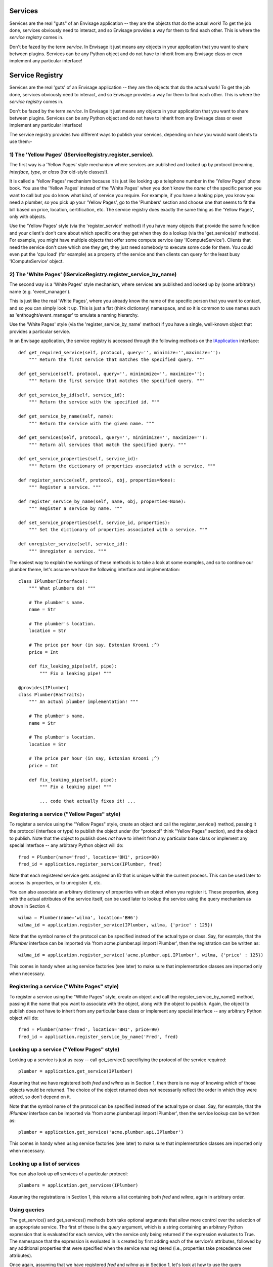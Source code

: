 Services
========

Services are the real "guts" of an Envisage application -- they are the objects
that do the actual work! To get the job done, services obviously need to
interact, and so Envisage provides a way for them to find each other. This is
where the *service registry* comes in.

Don't be fazed by the term *service*. In Envisage it just means any objects
in your application that you want to share between plugins. Services can be
any Python object and do not have to inherit from any Envisage class or even
implement any particular interface!

Service Registry
================

Services are the real 'guts' of an Envisage application -- they are the
objects that do the actual work! To get the job done, services obviously
need to interact, and so Envisage provides a way for them to find each
other. This is where the *service registry* comes in.

Don't be fazed by the term *service*. In Envisage it just means any objects
in your application that you want to share between plugins. Services can be
any Python object and do not have to inherit from any Envisage class or even
implement any particular interface!

The service registry provides two different ways to publish your services,
depending on how you would want clients to use them:-

1) The 'Yellow Pages' (IServiceRegistry.register_service).
----------------------------------------------------------
The first way is a 'Yellow Pages' style mechanism where services are
published and looked up by protocol (meaning, *interface*, *type*, or
*class* (for old-style classes!).

It is called a 'Yellow Pages' mechanism because it is just like looking up
a telephone number in the 'Yellow Pages' phone book. You use the
'Yellow Pages' instead of the 'White Pages' when you don't know the *name*
of the specific person you want to call but you do know what *kind*,
of service you require. For example, if you have a leaking pipe, you know
you need a plumber, so you pick up your 'Yellow Pages', go to the
'Plumbers' section and choose one that seems to fit the bill based on
price, location, certification, etc. The service registry does exactly
the same thing as the 'Yellow Pages', only with objects.

Use the 'Yellow Pages' style (via the 'register_service' method) if you
have many objects that provide the same function and your client's don't
care about which specific one they get when they do a lookup (via the
'get_service(s)' methods). For example, you might have multiple objects that
offer some compute service (say 'IComputeService'). Clients that need the
service don't care which one they get, they just need somebody to execute
some code for them. You could even put the 'cpu load' (for example) as a
property of the service and then clients can query for the least busy
'IComputeService' object.

2) The 'White Pages' (IServiceRegistry.register_service_by_name)
----------------------------------------------------------------
The second way is a 'White Pages' style mechanism, where services are
published and looked up by (some arbitrary) name (e.g. 'event_manager').

This is just like the real 'White Pages', where you already know the name
of the specific person that you want to contact, and so you can simply
look it up. This is just a flat (think dictionary) namespace, and so it is
common to use names such as 'enthought/event_manager' to emulate a naming
hierarchy.

Use the 'White Pages' style (via the 'register_service_by_name' method) if
you have a single, well-known object that provides a particular service.

In an Envisage application, the service registry is accessed through the
following methods on the IApplication_ interface::

    def get_required_service(self, protocol, query='', minimize='',maximize=''):
        """ Return the first service that matches the specified query. """

    def get_service(self, protocol, query='', minimimize='', maximize=''):
        """ Return the first service that matches the specified query. """

    def get_service_by_id(self, service_id):
        """ Return the service with the specified id. """

    def get_service_by_name(self, name):
        """ Return the service with the given name. """

    def get_services(self, protocol, query='', minimimize='', maximize=''):
        """ Return all services that match the specified query. """

    def get_service_properties(self, service_id):
        """ Return the dictionary of properties associated with a service. """
        
    def register_service(self, protocol, obj, properties=None):
        """ Register a service. """

    def register_service_by_name(self, name, obj, properties=None):
        """ Register a service by name. """

    def set_service_properties(self, service_id, properties):
        """ Set the dictionary of properties associated with a service. """

    def unregister_service(self, service_id):
        """ Unregister a service. """

The easiest way to explain the workings of these methods is to take a look at
some examples, and so to continue our plumber theme, let's assume we have the
following interface and implementation::

    class IPlumber(Interface):
        """ What plumbers do! """

	# The plumber's name.
	name = Str

	# The plumber's location.
	location = Str

	# The price per hour (in say, Estonian Krooni ;^)
	price = Int

	def fix_leaking_pipe(self, pipe):
	    """ Fix a leaking pipe! """

    @provides(IPlumber)
    class Plumber(HasTraits):
        """ An actual plumber implementation! """

	# The plumber's name.
	name = Str

	# The plumber's location.
	location = Str

	# The price per hour (in say, Estonian Krooni ;^)
	price = Int

	def fix_leaking_pipe(self, pipe):
	    """ Fix a leaking pipe! """

	    ... code that actually fixes it! ...

Registering a service ("Yellow Pages" style)
--------------------------------------------

To register a service using the "Yellow Pages" style, create an object and call
the register_service() method, passing it the protocol (interface or type) to
publish the object under (for "protocol" think "Yellow Pages" section), and
the object to publish. Note that the object to publish does *not* have to
inherit from any particular base class or implement any special interface --
any arbitrary Python object will do::

    fred = Plumber(name='fred', location='BH1', price=90)
    fred_id = application.register_service(IPlumber, fred)

Note that each registered service gets assigned an ID that is unique within
the current process. This can be used later
to access its properties, or to unregister it, etc.

You can also associate an arbitrary dictionary of properties with an object
when you register it. These properties, along with the actual attributes of the
service itself, can be used later to lookup the service using the query
mechanism as shown in Section 4.

::

    wilma = Plumber(name='wilma', location='BH6')
    wilma_id = application.register_service(IPlumber, wilma, {'price' : 125})

Note that the symbol name of the protocol can be specified instead of the
actual type or class. Say, for example, that the *IPlumber* interface can be
imported via 'from acme.plumber.api import IPlumber', then the registration
can be written as::

    wilma_id = application.register_service('acme.plumber.api.IPlumber', wilma, {'price' : 125})

This comes in handy when using service factories (see later) to make sure that
implementation classes are imported only when necessary.

Registering a service ("White Pages" style)
-------------------------------------------

To register a service using the "White Pages" style, create an object and call
the register_service_by_name() method, passing it the name that you want to
associate with the object, along with the object to publish. Again, the object
to publish does *not* have to inherit from any particular base class or
implement any special interface -- any arbitrary Python object will do::

    fred = Plumber(name='fred', location='BH1', price=90)
    fred_id = application.register_service_by_name('Fred', fred)

Looking up a service ("Yellow Pages" style)
-------------------------------------------

Looking up a service is just as easy -- call get_service() specifiying the
protocol of the service required::

    plumber = application.get_service(IPlumber)

Assuming that we have registered both *fred* and *wilma* as in Section 1,
then there is no way of knowing which of those objects would be returned.
The choice of the object returned does *not* necessarily reflect the order in
which they were added, so don't depend on it.

Note that the symbol name of the protocol can be specified instead of the
actual type or class. Say, for example, that the *IPlumber* interface can be
imported via 'from acme.plumber.api import IPlumber', then the service lookup
can be written as::

    plumber = application.get_service('acme.plumber.api.IPlumber')

This comes in handy when using service factories (see later) to make sure that
implementation classes are imported only when necessary.

Looking up a list of services
-----------------------------

You can also look up *all* services of a particular protocol::

    plumbers = application.get_services(IPlumber)

Assuming the registrations in Section 1, this returns a list containing
both *fred* and *wilma*, again in arbitrary order.

Using queries
-------------

The get_service() and get_services() methods both take optional arguments
that allow more control over the selection of an appropriate service. The first
of these is the *query* argument, which is a string containing an arbitrary
Python expression that is evaluated for each service, with the service only
being returned if the expression evaluates to True. The namespace that the
expression is evaluated in is created by first adding each of the service's
attributes, followed by any additional properties that were specified when the
service was registered (i.e., properties take precedence over attributes).

Once again, assuming that we have registered *fred* and *wilma* as in Section
1, let's look at how to use the query mechanism to be more selective
about the plumber(s) we look up.

Find all plumbers whose price is less than 100 Krooni/Hour::

    plumbers = application.get_services(IPlumber, "price < 100")

This query would return a list containing one plumber, *fred*.

Find plumbers named *fred*::

    plumbers = application.get_services(IPlumber, "name == 'fred'")

This query, again (and unsurprisingly), would return a list containing just
*fred*.

Queries can be used with the singular form of the get_service() method too,
in which case only one of the services that matches the query is returned::

    plumber = application.get_service(IPlumber, "price < 200")

This query would return *either* *fred* or *wilma*.	

Using *minimize* and *maximize*
-------------------------------

The *minimize* and *maximize* (optional) arguments to the get_service() and
get_services() methods allow the services returned to be sorted by an
attribute or property in either ascending or descending order respectively.

To find the cheapest plumber::

    cheapest = application.get_service(IPlumber, minimize='price')

Or, if you believe that you get what you pay for, the most expensive::

    most_expensive = application.get_service(IPlumber, maximize='price')

The *minimize* and *maximize* arguments can also be used in conjunction with a
query. For example to find the cheapest plumber in my area::

    cheap_and_local = application.get_service(IPlumber, "location='BH6'", minimize='price')

This query would definitely give the job to *wilma*!

Looking up a service ("White Pages" style)
------------------------------------------

Looking up a service by name is much simpler(!) just call get_service_by_name()
specifiying the name of the service required::

    fred = application.get_service_by_name('Fred')

and that is it. The "White Pages" namespace is a *flat* namespace, so in 
practise it is common to use names such as "acme/fred" to emulate a naming
hierarchy (and to prevent name clashes!).

Unregistering a service
-----------------------

When you register a service, Envisage returns a value that uniquely
identifies the service within the current process (i.e., it is not suitable for
persisting to use next time the application is run). To unregister a service,
call the unregister_service() method, passing in the appropriate identifier::

    fred = Plumber(name='fred', location='BH1', price=90)
    fred_id = application.register_service(IPlumber, fred)

    ...

    application.unregister_service(fred_id)

Getting any additional service properties
-----------------------------------------

If you associate an arbitrary dictionary of properties with an object when
you register it, you can retrieve those properties by calling the
get_service_properties() method with the appropriate service identifier::

    wilma = Plumber(name='wilma', location='BH6')
    wilma_id = application.register_service(IPlumber, wilma, {'price':125})
	
    ...

    properties = application.get_service_properties(wilma_id)

This call would return a dictionary containing the following::

    {'price' : 125}

To set the properties for a service that has already been registered, use::

    wilma = Plumber(name='wilma', location='BH6')
    wilma_id = application.register_service(IPlumber, wilma, {'price':125})
	
    ...

    application.set_service_properties(wilma_id, {'price' : 150})

Not however, that in practise, it is more common to use the actual attributes
of a service object for the purposes of querying, but this is useful if you
want additional properties that aren't part of the object's type.

Service Factories
-----------------

Last, but not least, we will look at an important feature of the service
registry, namely, service factories.

Service factories allow a Python callable to be registered in place of an
actual service object. The callable is invoked the first time anybody asks
for a service with the same type that the factory was registered against, and
the object returned by the callable replaces the factory in the registry (so
that the next time it is asked for it is simply returned as normal).


To register a service factory, just register any callable that takes two
arguments. The first is the protocol (type) of the service being requested, and
the second is the (possibly empty) dictionary of properties that were
registered along with the factory, e.g.::

  def wilma_factory(protocol, properties):
      """ A service factory that creates wilma the plumber! """

      return Plumber(name='wilma', location='BH6')

To register the factory, we just use 'application.register_service' as usual::

    wilma_id = application.register_service(IPlumber, wilma_factory, {'price':125})

Now, the first time somebody tries to get any 'IPlumber' service, the factory
is called and the returned plumber object replaces the factory in the registry.

.. _IApplication: https://github.com/enthought/envisage/tree/master/envisage/i_application.py
